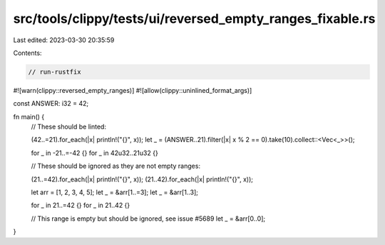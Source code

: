 src/tools/clippy/tests/ui/reversed_empty_ranges_fixable.rs
==========================================================

Last edited: 2023-03-30 20:35:59

Contents:

.. code-block:: rs

    // run-rustfix
#![warn(clippy::reversed_empty_ranges)]
#![allow(clippy::uninlined_format_args)]

const ANSWER: i32 = 42;

fn main() {
    // These should be linted:

    (42..=21).for_each(|x| println!("{}", x));
    let _ = (ANSWER..21).filter(|x| x % 2 == 0).take(10).collect::<Vec<_>>();

    for _ in -21..=-42 {}
    for _ in 42u32..21u32 {}

    // These should be ignored as they are not empty ranges:

    (21..=42).for_each(|x| println!("{}", x));
    (21..42).for_each(|x| println!("{}", x));

    let arr = [1, 2, 3, 4, 5];
    let _ = &arr[1..=3];
    let _ = &arr[1..3];

    for _ in 21..=42 {}
    for _ in 21..42 {}

    // This range is empty but should be ignored, see issue #5689
    let _ = &arr[0..0];
}


